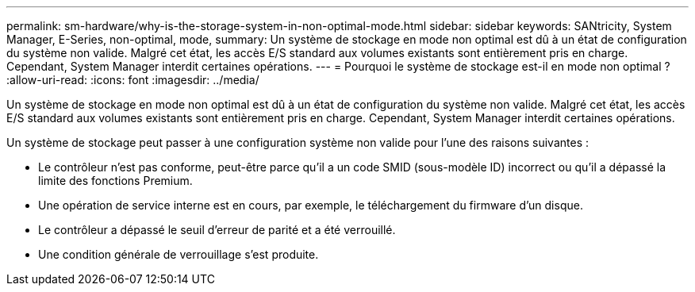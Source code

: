 ---
permalink: sm-hardware/why-is-the-storage-system-in-non-optimal-mode.html 
sidebar: sidebar 
keywords: SANtricity, System Manager, E-Series, non-optimal, mode, 
summary: Un système de stockage en mode non optimal est dû à un état de configuration du système non valide. Malgré cet état, les accès E/S standard aux volumes existants sont entièrement pris en charge. Cependant, System Manager interdit certaines opérations. 
---
= Pourquoi le système de stockage est-il en mode non optimal ?
:allow-uri-read: 
:icons: font
:imagesdir: ../media/


[role="lead"]
Un système de stockage en mode non optimal est dû à un état de configuration du système non valide. Malgré cet état, les accès E/S standard aux volumes existants sont entièrement pris en charge. Cependant, System Manager interdit certaines opérations.

Un système de stockage peut passer à une configuration système non valide pour l'une des raisons suivantes :

* Le contrôleur n'est pas conforme, peut-être parce qu'il a un code SMID (sous-modèle ID) incorrect ou qu'il a dépassé la limite des fonctions Premium.
* Une opération de service interne est en cours, par exemple, le téléchargement du firmware d'un disque.
* Le contrôleur a dépassé le seuil d'erreur de parité et a été verrouillé.
* Une condition générale de verrouillage s'est produite.


